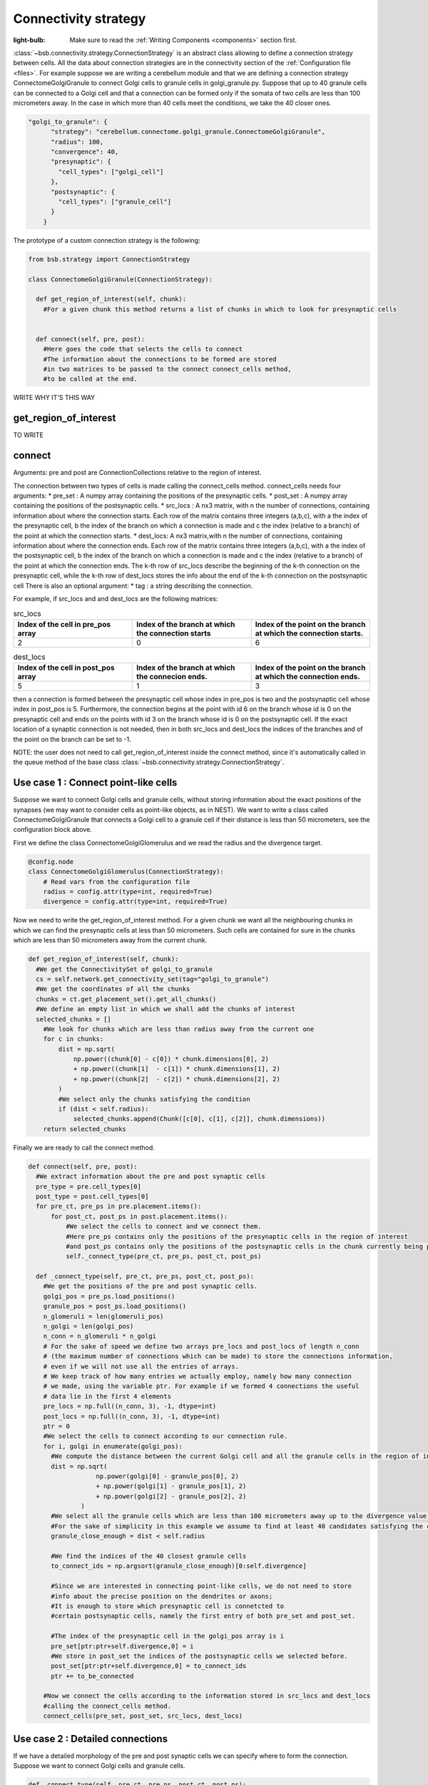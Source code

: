 #####################
Connectivity strategy
#####################

:light-bulb: Make sure to read the :ref:`Writing Components <components>` section first.

:class:`~bsb.connectivity.strategy.ConnectionStrategy` is an abstract class allowing to define a connection strategy between cells.
All the data about connection strategies are in the connectivity section of the :ref:`Configuration file <files>`.
For example suppose we are writing a cerebellum module and that we are defining a connection strategy ConnectomeGolgiGranule to connect Golgi cells to granule cells in golgi_granule.py.
Suppose that up to 40 granule cells can be connected to a Golgi cell and that a connection can be formed only if the somata of two cells are less than 100 micrometers away. 
In the case in which more than 40 cells meet the conditions, we take the 40 closer ones.

.. code-block:: json
  
  "golgi_to_granule": {
        "strategy": "cerebellum.connectome.golgi_granule.ConnectomeGolgiGranule",
        "radius": 100,
        "convergence": 40,
        "presynaptic": {
          "cell_types": ["golgi_cell"]
        },
        "postsynaptic": {
          "cell_types": ["granule_cell"]
        }
      }


The prototype of a custom connection strategy is the following:

.. code-block:: python

  from bsb.strategy import ConnectionStrategy

  class ConnectomeGolgiGranule(ConnectionStrategy):
    
    def get_region_of_interest(self, chunk):
      #For a given chunk this method returns a list of chunks in which to look for presynaptic cells 


    def connect(self, pre, post):
      #Here goes the code that selects the cells to connect
      #The information about the connections to be formed are stored
      #in two matrices to be passed to the connect connect_cells method,
      #to be called at the end.  

WRITE WHY IT'S THIS WAY

get_region_of_interest
=========================

TO WRITE

connect
=========================
Arguments: pre and post are ConnectionCollections relative to the region of interest.

The connection between two types of cells is made calling the connect_cells method.
connect_cells needs four arguments: 
* pre_set : A numpy array containing the positions of the presynaptic cells.
* post_set : A numpy array containing the positions of the postsynaptic cells.
* src_locs : A nx3 matrix, with n the number of connections, containing information about where the connection starts.
Each row of the matrix contains three integers (a,b,c), with a the index of the presynaptic cell, b the index of the branch on which a connection is made 
and c the index (relative to a branch) of the point at which the connection starts.  
* dest_locs: A nx3 matrix,with n the number of connections, containing information about where the connection ends.
Each row of the matrix contains three integers (a,b,c), with a the index of the postsynaptic cell, b the index of the branch on which a connection is made 
and c the index (relative to a branch) of the point at which the connection ends. 
The k-th row of src_locs describe the beginning of the k-th connection on the presynaptic cell, while the k-th row of dest_locs stores the info about the end of the k-th connection on the postsynaptic cell 
There is also an optional argument: 
* tag : a string describing the connection. 

For example, if src_locs and and dest_locs are the following matrices:

.. list-table:: src_locs
   :widths: 50 50 50
   :header-rows: 1

   * - Index of the cell in pre_pos array
     - Index of the branch at which the connection starts
     - Index of the point on the branch at which the connection starts.
   * - 2
     - 0
     - 6
   

.. list-table:: dest_locs
   :widths: 50 50 50
   :header-rows: 1

   * - Index of the cell in post_pos array
     - Index of the branch at which the connecion ends.
     - Index of the point on the branch at which the connection ends.
   * - 5
     - 1
     - 3


then a connection is formed between the presynaptic cell whose index in pre_pos is two and the postsynaptic cell whose index in post_pos is 5.
Furthermore, the connection begins at the point with id 6 on the branch whose id is 0 on the presynaptic cell and ends on the points with id 3 on the branch whose id is 0 on the postsynaptic cell. If the exact location of a synaptic connection is not needed, then in both src_locs and dest_locs the indices of the branches and of the point on the branch can be set to -1.

NOTE: the user does not need to call get_region_of_interest inside the connect method, since it's automatically called in the queue method of the base class :class:`~bsb.connectivity.strategy.ConnectionStrategy`.


Use case 1 : Connect point-like cells 
========================================
Suppose we want to connect Golgi cells and granule cells, without storing information about the exact positions of the synapses (we may want to consider cells as point-like objects, as in NEST).
We want to write a class called ConnectomeGolgiGranule that connects a Golgi cell to a granule cell if their distance is less than 50 micrometers, see the configuration block above. 

First we define the class ConnectomeGolgiGlomerulus and we read the radius and the divergence target.

.. code-block:: python

  @config.node
  class ConnectomeGolgiGlomerulus(ConnectionStrategy):
      # Read vars from the configuration file
      radius = config.attr(type=int, required=True)
      divergence = config.attr(type=int, required=True)

Now we need to write the get_region_of_interest method.
For a given chunk we want all the neighbouring chunks in which we can find the presynaptic cells at less than 50 micrometers.
Such cells are contained for sure in the chunks which are less than 50 micrometers away from the current chunk.

.. code-block:: python

    def get_region_of_interest(self, chunk):
      #We get the ConnectivitySet of golgi_to_granule
      cs = self.network.get_connectivity_set(tag="golgi_to_granule")
      #We get the coordinates of all the chunks
      chunks = ct.get_placement_set().get_all_chunks()
      #We define an empty list in which we shall add the chunks of interest
      selected_chunks = []
        #We look for chunks which are less than radius away from the current one
        for c in chunks:    
            dist = np.sqrt(
                np.power((chunk[0] - c[0]) * chunk.dimensions[0], 2)
                + np.power((chunk[1]  - c[1]) * chunk.dimensions[1], 2)
                + np.power((chunk[2]  - c[2]) * chunk.dimensions[2], 2)
            )
            #We select only the chunks satisfying the condition
            if (dist < self.radius):
                selected_chunks.append(Chunk([c[0], c[1], c[2]], chunk.dimensions))
        return selected_chunks
    
Finally we are ready to call the connect method. 

.. code-block:: python

    def connect(self, pre, post):
      #We extract information about the pre and post synaptic cells
      pre_type = pre.cell_types[0]
      post_type = post.cell_types[0]
      for pre_ct, pre_ps in pre.placement.items():
          for post_ct, post_ps in post.placement.items():
              #We select the cells to connect and we connect them.
              #Here pre_ps contains only the positions of the presynaptic cells in the region of interest
              #and post_ps contains only the positions of the postsynaptic cells in the chunk currently being processed.
              self._connect_type(pre_ct, pre_ps, post_ct, post_ps)

      def _connect_type(self, pre_ct, pre_ps, post_ct, post_ps):
        #We get the positions of the pre and post synaptic cells.
        golgi_pos = pre_ps.load_positions()
        granule_pos = post_ps.load_positions()
        n_glomeruli = len(glomeruli_pos)
        n_golgi = len(golgi_pos)
        n_conn = n_glomeruli * n_golgi
        # For the sake of speed we define two arrays pre_locs and post_locs of length n_conn 
        # (the maximum number of connections which can be made) to store the connections information, 
        # even if we will not use all the entries of arrays.
        # We keep track of how many entries we actually employ, namely how many connection
        # we made, using the variable ptr. For example if we formed 4 connections the useful 
        # data lie in the first 4 elements
        pre_locs = np.full((n_conn, 3), -1, dtype=int)
        post_locs = np.full((n_conn, 3), -1, dtype=int)
        ptr = 0
        #We select the cells to connect according to our connection rule.
        for i, golgi in enumerate(golgi_pos):
          #We compute the distance between the current Golgi cell and all the granule cells in the region of interest.
          dist = np.sqrt(
                      np.power(golgi[0] - granule_pos[0], 2)
                      + np.power(golgi[1] - granule_pos[1], 2)
                      + np.power(golgi[2] - granule_pos[2], 2)
                  )
          #We select all the granule cells which are less than 100 micrometers away up to the divergence value.
          #For the sake of simplicity in this example we assume to find at least 40 candidates satisfying the condition.
          granule_close_enough = dist < self.radius
          
          #We find the indices of the 40 closest granule cells
          to_connect_ids = np.argsort(granule_close_enough)[0:self.divergence]

          #Since we are interested in connecting point-like cells, we do not need to store
          #info about the precise position on the dendrites or axons; 
          #It is enough to store which presynaptic cell is connetcted to
          #certain postsynaptic cells, namely the first entry of both pre_set and post_set.
          
          #The index of the presynaptic cell in the golgi_pos array is i
          pre_set[ptr:ptr+self.divergence,0] = i
          #We store in post_set the indices of the postsynaptic cells we selected before.
          post_set[ptr:ptr+self.divergence,0] = to_connect_ids
          ptr += to_be_connected

        #Now we connect the cells according to the information stored in src_locs and dest_locs
        #calling the connect_cells method.
        connect_cells(pre_set, post_set, src_locs, dest_locs)

Use case 2 : Detailed connections 
=================================

If we have a detailed morphology of the pre and post synaptic cells we can specify where to form the connection. Suppose we want to connect Golgi cells and granule cells.

.. code-block:: python
  
      def _connect_type(self, pre_ct, pre_ps, post_ct, post_ps):
        #We store the positions of the pre and post synaptic cells.
        golgi_pos = pre_ps.load_positions()
        glomeruli_pos = post_ps.load_positions()
        n_glomeruli = len(glomeruli_pos)
        n_golgi = len(golgi_pos)
        n_conn = n_glomeruli * n_golgi
        # We define two arrays of length n_conn to store the connections to be made,
        # even if we will not use all the entries of arrays, for the sake of speed.
        # We keep track of how many entries, namely how many connection, we need the variable ptr.
        pre_locs = np.full((n_conn, 3), -1, dtype=int)
        post_locs = np.full((n_conn, 3), -1, dtype=int)
        ptr = 0
        #We select the cells to connect according to our connection rule.
        for i, golgi in enumerate(golgi_pos):
          #We compute the distance between the current Golgi cell and all the granule cells
          dist = np.sqrt(
                      np.power(golgi[0] - glomeruli_pos[0], 2)
                      + np.power(golgi[1] - glomeruli_pos[1], 2)
                      + np.power(golgi[2] - glomeruli_pos[2], 2)
                  )

          TO BE WRITTEN

        #Now we connect the cells according to the information stored in src_locs and dest_locs.
        connect_cells(pre_set, post_set, src_locs, dest_locs)


Use case 3 : Connections to basal and apical dendrites 
======================================================

Suppose now to consider a cell that can form connections with both the apical and the basal dendrites of the Golgi cells. It may be useful to distinguish the two type of connections using a tag.

.. code-block:: python

TO BE WRITTEN



